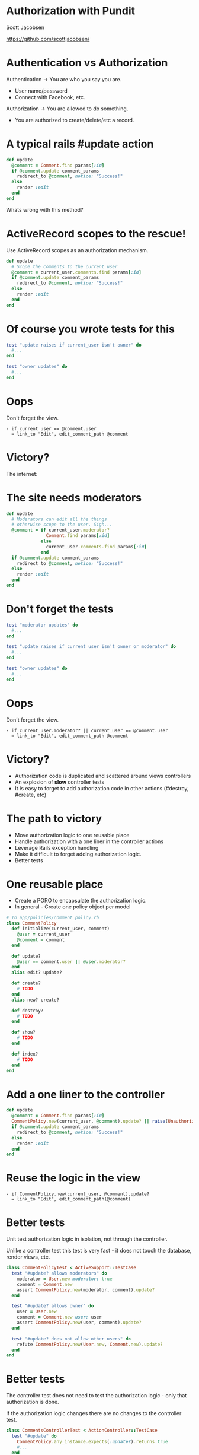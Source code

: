 * Authorization with Pundit

Scott Jacobsen

https://github.com/scottjacobsen/

* Authentication vs Authorization

Authentication -> You are who you say you are.
- User name/password
- Connect with Facebook, etc.

Authorization -> You are allowed to do something.
- You are authorized to create/delete/etc a record.

* A typical rails #update action

#+BEGIN_SRC ruby
def update
  @comment = Comment.find params[:id]
  if @comment.update comment_params
    redirect_to @comment, notice: "Success!"
  else
    render :edit
  end
end
#+END_SRC

Whats wrong with this method?

[[./bad-method.jpg]]

* ActiveRecord scopes to the rescue!

Use ActiveRecord scopes as an authorization mechanism.
#+BEGIN_SRC ruby
  def update
    # Scope the comments to the current user
    @comment = current_user.comments.find params[:id]
    if @comment.update comment_params
      redirect_to @comment, notice: "Success!"
    else
      render :edit
    end
  end
#+END_SRC

[[./no-droids.jpg]]

* Of course you wrote tests for this

#+BEGIN_SRC ruby
  test "update raises if current_user isn't owner" do
    #...
  end

  test "owner updates" do
    #...
  end
#+END_SRC

[[./tests.jpg]]

* Oops

Don't forget the view.
#+BEGIN_SRC haml
  - if current_user == @comment.user
    = link_to "Edit", edit_comment_path @comment
#+END_SRC

[[./oops1.jpg]]

* Victory?

The internet:

[[./scum.jpg]]

* The site needs moderators

#+BEGIN_SRC ruby
  def update
    # Moderators can edit all the things
    # otherwise scope to the user. Sigh...
    @comment = if current_user.moderator?
                 Comment.find params[:id]
               else
                 current_user.comments.find params[:id]
               end
    if @comment.update comment_params
      redirect_to @comment, notice: "Success!"
    else
      render :edit
    end
  end
#+END_SRC

[[./moderator.jpg]]

* Don't forget the tests

#+BEGIN_SRC ruby
  test "moderator updates" do
    #...
  end

  test "update raises if current_user isn't owner or moderator" do
    #...
  end

  test "owner updates" do
    #...
  end
#+END_SRC

[[./tests.jpg]]

* Oops

Don't forget the view.
#+BEGIN_SRC haml
  - if current_user.moderator? || current_user == @comment.user
    = link_to "Edit", edit_comment_path @comment
#+END_SRC

[[./oops1.jpg]]

* Victory?

- Authorization code is duplicated and scattered around views
  controllers
- An explosion of *slow* controller tests
- It is easy to forget to add authorization code in other actions
  (#destroy, #create, etc)

[[./victory.jpeg]]

* The path to victory

- Move authorization logic to one reusable place
- Handle authorization with a one liner in the controller actions
- Leverage Rails exception handling
- Make it difficult to forget adding authorization logic.
- Better tests

[[./path-to-victory.jpg]]

* One reusable place

- Create a PORO to encapsulate the authorization logic.
- In general - Create one policy object per model

#+BEGIN_SRC ruby
  # In app/policies/comment_policy.rb
  class CommentPolicy
    def initialize(current_user, comment)
      @user = current_user
      @comment = comment
    end

    def update?
      @user == comment.user || @user.moderator?
    end
    alias edit? update?

    def create?
      # TODO
    end
    alias new? create?

    def destroy?
      # TODO
    end

    def show?
      # TODO
    end

    def index?
      # TODO
    end
  end
#+END_SRC

* Add a one liner to the controller

#+BEGIN_SRC ruby
  def update
    @comment = Comment.find params[:id]
    CommentPolicy.new(current_user, @comment).update? || raise(UnauthorizedError)
    if @comment.update comment_params
      redirect_to @comment, notice: "Success!"
    else
      render :edit
    end
  end
#+END_SRC

* Reuse the logic in the view

#+BEGIN_SRC haml
- if CommentPolicy.new(current_user, @comment).update?
  = link_to "Edit", edit_comment_path(@comment)
#+END_SRC

* Better tests

Unit test authorization logic in isolation, not through the
controller.

Unlike a controller test this test is very fast - it does not touch
the database, render views, etc.

#+BEGIN_SRC ruby
  class CommentPolicyTest < ActiveSupport::TestCase
    test "#update? allows moderators" do
      moderator = User.new moderator: true
      comment = Comment.new
      assert CommentPolicy.new(moderator, comment).update?
    end

    test "#update? allows owner" do
      user = User.new
      comment = Comment.new user: user
      assert CommentPolicy.new(user, comment).update?
    end

    test "#update? does not allow other users" do
      refute CommentPolicy.new(User.new, Comment.new).update?
    end
  end
#+END_SRC

[[./fast.jpg]]

* Better tests

The controller test does not need to test the authorization logic -
only that authorization is done.

If the authorization logic changes there are no changes to the
controller test.

#+BEGIN_SRC ruby
  class CommentsControllerTest < ActionController::TestCase
    test "#update" do
      CommentPolicy.any_instance.expects(:update?).returns true
      #...
    end

    test "#update raises when unauthorized" do
      CommentPolicy.any_instance.expects(:update?).returns false

      assert_raise UnauthorizedError do
        #...
      end
    end
  end
#+END_SRC

* Victory?

We are close.

[[./near-victory.jpg]]

* What about Pundit?

Pundit simply provides a few helper methods that make it easy to use
policies in controllers and views.

[[./pundit-helper.jpg]]

* Pundit in controllers

Mix Pundit into your application controller

#+BEGIN_SRC ruby
  class ApplicationController < ActionController::Base
    include Pundit
    #...
  end
#+END_SRC

* Pundit in controllers: #authorize

Pundit provides the #authorize helper method to authorize actions.

#authorize figures out which policy class to use, and which policy
method to call.

#authorize gets the user (by default) by calling current_user.

If authorization fails Pundit::NotAuthorizedError is raised.

#+BEGIN_SRC ruby
def update
  @comment = Comment.find params[:id]
  authorize @comment
  if @comment.update comment_params
    redirect_to @comment, notice: "Success!"
  else
    render :edit
  end
end
#+END_SRC

* Pundit in controllers: ::verify_authorized

The ::verify_authorized class method will cause actions to raise
Pundit::AuthorizationNotPerformedError if #authorize is not called in
a controller action.

#+BEGIN_SRC ruby
  class CommentsController < ApplicationController
    after_action :verify_authorized

    # Update properly authorizes
    def update
      @comment = Comment.find params[:id]
      authorize @comment
      if @comment.update comment_params
        redirect_to @comment, notice: "Success!"
      else
        render :edit
      end
    end

    # Raises Pundit::AuthorizationNotPerformedError, but the object is
    # still destroyed!
    def destroy
      @comment = Comment.find params[:id]
      @comment.destroy
    end

    # Pundit#skip_authorization to skip authorization
    def edit
      @comment = Comment.find_by_id params[:id]
      if @comment
        authorize @comment
      else
        skip_authorization
        redirect_to :index
      end
    end
  end
#+END_SRC

* Pundit in controllers: Handling exceptions

Use Rail's #rescue_from to handle pundit exceptions.

#+BEGIN_SRC ruby
  class ApplicationController < ActionController::Base
    include Pundit

    rescue_from Pundit::NotAuthorizedError do |_|
      raise ActionController::RoutingError, "Not Authorized"
    end
  end
#+END_SRC

[[./handle-exceptions.jpg]]

* Pundit in views

Use Pundit's #policy method to conditionally render view elements.

#+BEGIN_SRC haml
  - if policy(@comment).edit?
    = link_to "Edit", edit_comment_path(@comment)
#+END_SRC

* Pundit with strong parameters

Parameters used by an action often vary based on authorization logic.

Simply add a #permitted_attributes method to the policy class.

#+BEGIN_SRC ruby
  class CommentPolicy
    def permitted_attributes
      if @user.moderator?
        [:comment_text, :featured]
      else
        [:comment_text]
      end
    end
  end
#+END_SRC

Use the #permitted_attributes helper in the controller

#+BEGIN_SRC ruby
  def update
    @comment = Comment.find params[:id]
    authorize @comment
    if @comment.update permitted_attributes(@comment)
      redirect_to @comment, notice: "Success!"
    else
      render :edit
    end
  end
#+END_SRC

* Pundit and scopes

Pundit has helpers that allow you scope active record queries to
record the user has permission to view.

#+BEGIN_SRC ruby
  class CommentsController
    def index
      @comments = policy_scope(Comment)
    end
  end
#+END_SRC

[[./scoping.jpg]]

* Victory?

[[./victory.jpg]]

https://github.com/elabs/pundit
